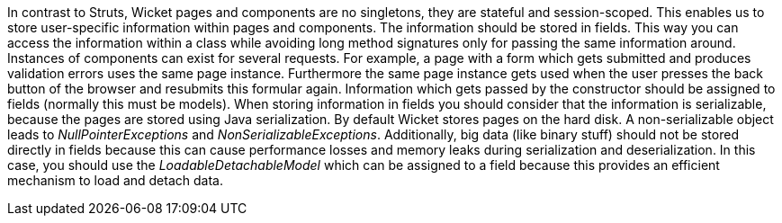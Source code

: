 


In contrast to Struts, Wicket pages and components are no singletons, they are stateful and session-scoped. This enables us to store user-specific information within pages and components. The information should be stored in fields. This way you can access the information within a class while avoiding long method signatures only for passing the same information around. Instances of components can exist for several requests. For example, a page with a form which gets submitted and produces validation errors uses the same page instance. Furthermore the same page instance gets used when the user presses the back button of the browser and resubmits this formular again. Information which gets passed by the constructor should be assigned to fields (normally this must be models). When storing information in fields you should consider that the information is serializable, because the pages are stored using Java serialization. By default Wicket stores pages on the hard disk. A non-serializable object leads to _NullPointerExceptions_ and _NonSerializableExceptions_. Additionally, big data (like binary stuff) should not be stored directly in fields because this can cause performance losses and memory leaks during serialization and deserialization. In this case, you should use the _LoadableDetachableModel_ which can be assigned to a field because this provides an efficient mechanism to load and detach data.
